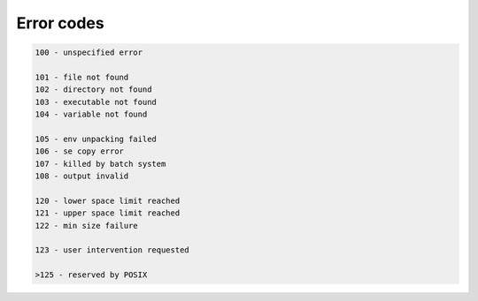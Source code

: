 Error codes
===========

.. code-block:: none

    100 - unspecified error
    
    101 - file not found
    102 - directory not found
    103 - executable not found
    104 - variable not found
    
    105 - env unpacking failed
    106 - se copy error
    107 - killed by batch system
    108 - output invalid
    
    120 - lower space limit reached
    121 - upper space limit reached
    122 - min size failure
    
    123 - user intervention requested
    
    >125 - reserved by POSIX
